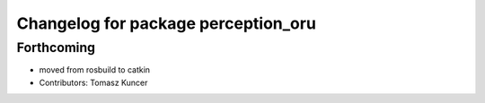 ^^^^^^^^^^^^^^^^^^^^^^^^^^^^^^^^^^^^
Changelog for package perception_oru
^^^^^^^^^^^^^^^^^^^^^^^^^^^^^^^^^^^^

Forthcoming
-----------
* moved from rosbuild to catkin 
* Contributors: Tomasz Kuncer
